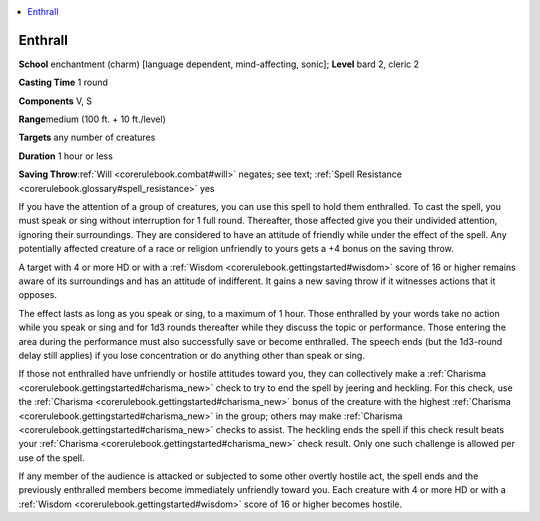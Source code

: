 
.. _`corerulebook.spells.enthrall`:

.. contents:: \ 

.. _`corerulebook.spells.enthrall#enthrall`:

Enthrall
=========

\ **School**\  enchantment (charm) [language dependent, mind-affecting, sonic]; \ **Level**\  bard 2, cleric 2

\ **Casting Time**\  1 round

\ **Components**\  V, S

\ **Range**\ medium (100 ft. + 10 ft./level)

\ **Targets**\  any number of creatures

\ **Duration**\  1 hour or less

\ **Saving Throw**\ :ref:`Will <corerulebook.combat#will>`\  negates; see text; :ref:`Spell Resistance <corerulebook.glossary#spell_resistance>`\  yes

If you have the attention of a group of creatures, you can use this spell to hold them enthralled. To cast the spell, you must speak or sing without interruption for 1 full round. Thereafter, those affected give you their undivided attention, ignoring their surroundings. They are considered to have an attitude of friendly while under the effect of the spell. Any potentially affected creature of a race or religion unfriendly to yours gets a +4 bonus on the saving throw.

A target with 4 or more HD or with a :ref:`Wisdom <corerulebook.gettingstarted#wisdom>`\  score of 16 or higher remains aware of its surroundings and has an attitude of indifferent. It gains a new saving throw if it witnesses actions that it opposes.

The effect lasts as long as you speak or sing, to a maximum of 1 hour. Those enthralled by your words take no action while you speak or sing and for 1d3 rounds thereafter while they discuss the topic or performance. Those entering the area during the performance must also successfully save or become enthralled. The speech ends (but the 1d3-round delay still applies) if you lose concentration or do anything other than speak or sing.

If those not enthralled have unfriendly or hostile attitudes toward you, they can collectively make a :ref:`Charisma <corerulebook.gettingstarted#charisma_new>`\  check to try to end the spell by jeering and heckling. For this check, use the :ref:`Charisma <corerulebook.gettingstarted#charisma_new>`\  bonus of the creature with the highest :ref:`Charisma <corerulebook.gettingstarted#charisma_new>`\  in the group; others may make :ref:`Charisma <corerulebook.gettingstarted#charisma_new>`\  checks to assist. The heckling ends the spell if this check result beats your :ref:`Charisma <corerulebook.gettingstarted#charisma_new>`\  check result. Only one such challenge is allowed per use of the spell.

If any member of the audience is attacked or subjected to some other overtly hostile act, the spell ends and the previously enthralled members become immediately unfriendly toward you. Each creature with 4 or more HD or with a :ref:`Wisdom <corerulebook.gettingstarted#wisdom>`\  score of 16 or higher becomes hostile.

